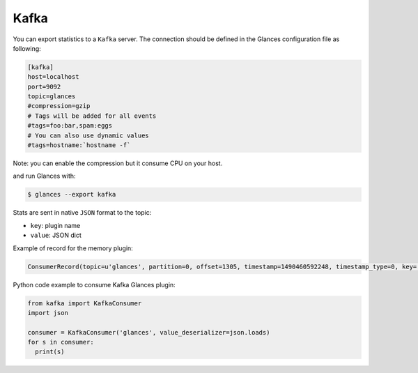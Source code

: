 .. _kafka:

Kafka
=====

You can export statistics to a ``Kafka`` server.
The connection should be defined in the Glances configuration file as
following:

.. code-block:: ini

    [kafka]
    host=localhost
    port=9092
    topic=glances
    #compression=gzip
    # Tags will be added for all events
    #tags=foo:bar,spam:eggs
    # You can also use dynamic values
    #tags=hostname:`hostname -f`

Note: you can enable the compression but it consume CPU on your host.

and run Glances with:

.. code-block:: console

    $ glances --export kafka

Stats  are sent in native ``JSON`` format to the topic:

- ``key``: plugin name
- ``value``: JSON dict

Example of record for the memory plugin:

.. code-block:: ini

    ConsumerRecord(topic=u'glances', partition=0, offset=1305, timestamp=1490460592248, timestamp_type=0, key='mem', value=u'{"available": 2094710784, "used": 5777428480, "cached": 2513543168, "mem_careful": 50.0, "percent": 73.4, "free": 2094710784, "mem_critical": 90.0, "inactive": 2361626624, "shared": 475504640, "history_size": 28800.0, "mem_warning": 70.0, "total": 7872139264, "active": 4834361344, "buffers": 160112640}', checksum=214895201, serialized_key_size=3, serialized_value_size=303)

Python code example to consume Kafka Glances plugin:

.. code-block:: python

    from kafka import KafkaConsumer
    import json

    consumer = KafkaConsumer('glances', value_deserializer=json.loads)
    for s in consumer:
      print(s)
